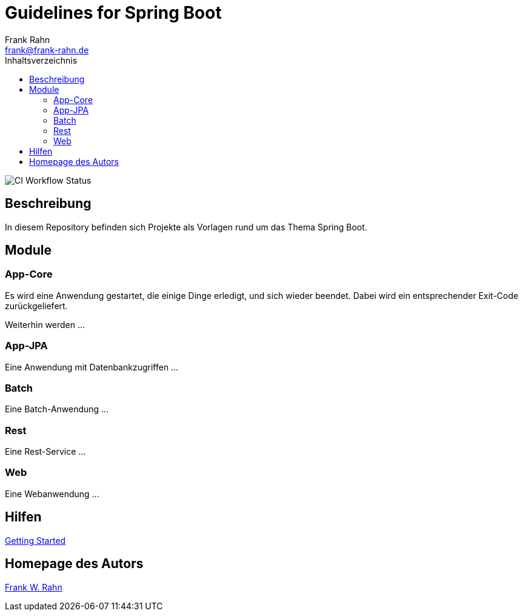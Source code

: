= Guidelines for Spring Boot
Frank Rahn <frank@frank-rahn.de>
:toc:
:toclevels: 3
:toc-title: Inhaltsverzeichnis
:sectanchors:
:figure-caption!:

image::https://github.com/frank-rahn/guidelines-spring-boot/workflows/ci/badge.svg[CI Workflow Status]

== Beschreibung

In diesem Repository befinden sich Projekte als Vorlagen rund um das Thema Spring Boot.

== Module

=== App-Core

Es wird eine Anwendung gestartet, die einige Dinge erledigt, und sich wieder beendet.
Dabei wird ein entsprechender Exit-Code zurückgeliefert.

Weiterhin werden ...

=== App-JPA

Eine Anwendung mit Datenbankzugriffen ...

=== Batch

Eine Batch-Anwendung ...

=== Rest

Eine Rest-Service ...

=== Web

Eine Webanwendung ...

== Hilfen

link:HELP.adoc[Getting Started]

== Homepage des Autors

https://www.frank-rahn.de/?utm_source=github&utm_medium=readme&utm_campaign=guidelines-spring-boot&utm_content=top[Frank W. Rahn]
